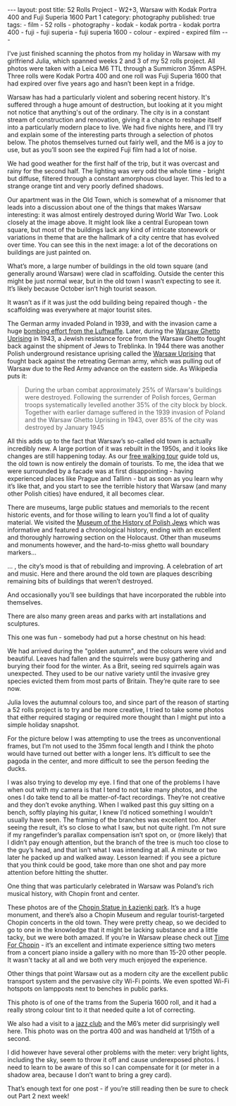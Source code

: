 #+BEGIN_EXPORT html
---
layout: post
title: 52 Rolls Project - W2+3, Warsaw with Kodak Portra 400 and Fuji Superia 1600 Part 1
category: photography
published: true
tags:
  - film
  - 52 rolls
  - photography
  - kodak
  - kodak portra
  - kodak portra 400
  - fuji
  - fuji superia
  - fuji superia 1600
  - colour
  - expired
  - expired film
---
#+END_EXPORT

I’ve just finished scanning the photos from my holiday in Warsaw with my girlfriend Julia, which spanned weeks 2 and 3
of my 52 rolls project. All photos were taken with a Leica M6 TTL through a Summicron 35mm ASPH. Three rolls were Kodak
Portra 400 and one roll was Fuji Superia 1600 that had expired over five years ago and hasn’t been kept in a fridge.

[[img:2017/11/52-rolls-week-2-1.jpg]]

Warsaw has had a particularly violent and sobering recent history. It's suffered through a huge amount of destruction,
but looking at it you might not notice that anything's out of the ordinary. The city is in a constant stream of
construction and renovation, giving it a chance to reshape itself into a particularly modern place to live. We had five
nights here, and I’ll try and explain some of the interesting parts through a selection of photos below. The photos
themselves turned out fairly well, and the M6 is a joy to use, but as you’ll soon see the expired Fuji film had a lot of
noise.

#+BEGIN_EXPORT html
<!-- more -->
#+END_EXPORT

We had good weather for the first half of the trip, but it was overcast and rainy for the second half. The lighting was
very odd the whole time - bright but diffuse, filtered through a constant amorphous cloud layer. This led to a strange
orange tint and very poorly defined shadows.

[[img:2017/11/52-rolls-week-2-2.jpg]]

Our apartment was in the Old Town, which is somewhat of a misnomer that leads into a discussion about one of the things
that makes Warsaw interesting: it was almost entirely destroyed during World War Two. Look closely at the image
above. It might look like a central European town square, but most of the buildings lack any kind of intricate stonework
or variations in theme that are the hallmark of a city centre that has evolved over time. You can see this in the next
image: a lot of the decorations on buildings are just painted on.

[[img:2017/11/52-rolls-week-2-3.jpg]]

What’s more, a large number of buildings in the old town square (and generally around Warsaw) were clad in
scaffolding. Outside the center this might be just normal wear, but in the old town I wasn’t expecting to see it. It’s
likely because October isn’t high tourist season.

[[img:2017/11/52-rolls-week-2-4.jpg]]

It wasn’t as if it was just the odd building being repaired though - the scaffolding was everywhere at major tourist
sites.

[[img:2017/11/52-rolls-week-2-5.jpg]]

The German army invaded Poland in 1939, and with the invasion came a huge [[https://en.wikipedia.org/wiki/Bombing_of_Warsaw_in_World_War_II][bombing effort from the Luftwaffe]]. Later,
during the [[https://en.wikipedia.org/wiki/Warsaw_Ghetto_Uprising][Warsaw Ghetto Uprising]] in 1943, a Jewish resistance force from the Warsaw Ghetto fought back against the
shipment of Jews to Treblinka. In 1944 there was another Polish underground resistance uprising called the [[https://en.wikipedia.org/wiki/Warsaw_Uprising][Warsaw
Uprising]] that fought back against the retreating German army, which was pulling out of Warsaw due to the Red Army
advance on the eastern side. As Wikipedia puts it:

#+BEGIN_QUOTE
During the urban combat approximately 25% of Warsaw's buildings were destroyed. Following the surrender of Polish
forces, German troops systematically levelled another 35% of the city block by block. Together with earlier damage
suffered in the 1939 invasion of Poland and the Warsaw Ghetto Uprising in 1943, over 85% of the city was destroyed by
January 1945
#+END_QUOTE

All this adds up to the fact that Warsaw’s so-called old town is actually incredibly new. A large portion of it was
rebuilt in the 1950s, and it looks like changes are still happening today. As our [[https://freewalkingtour.com/warsaw/][free walking tour]] guide told us, the
old town is now entirely the domain of tourists. To me, the idea that we were surrounded by a facade was at first
disappointing - having experienced places like Prague and Tallinn - but as soon as you learn why it’s like that, and you
start to see the terrible history that Warsaw (and many other Polish cities) have endured, it all becomes clear.

There are museums, large public statues and memorials to the recent historic events, and for those willing to learn
you’ll find a lot of quality material. We visited the [[http://www.polin.pl/en][Museum of the History of Polish Jews]] which was informative and
featured a chronological history, ending with an excellent and thoroughly harrowing section on the Holocaust. Other than
museums and monuments however, and the hard-to-miss ghetto wall boundary markers...

[[img:2017/11/52-rolls-week-2-6.jpg]]

... , the city’s mood is that of rebuilding and improving. A celebration of art and music. Here and there around the old
town are plaques describing remaining bits of buildings that weren’t destroyed.

[[img:2017/11/52-rolls-week-2-7.jpg]]

And occasionally you’ll see buildings that have incorporated the rubble into themselves.

[[img:2017/11/52-rolls-week-2-8.jpg]]

There are also many green areas and parks with art installations and sculptures.

[[img:2017/11/52-rolls-week-2-9.jpg]]

This one was fun - somebody had put a horse chestnut on his head:

[[img:2017/11/52-rolls-week-2-10.jpg]]

We had arrived during the "golden autumn", and the colours were vivid and beautiful. Leaves had fallen and the squirrels
were busy gathering and burying their food for the winter. As a Brit, seeing red squirrels again was unexpected. They
used to be our native variety until the invasive grey species evicted them from most parts of Britain. They’re quite
rare to see now.

[[img:2017/11/52-rolls-week-2-11.jpg]]

Julia loves the autumnal colours too, and since part of the reason of starting a 52 rolls project is to try and be more
creative, I tried to take some photos that either required staging or required more thought than I might put into a
simple holiday snapshot.

[[img:2017/11/52-rolls-week-2-12.jpg]]

For the picture below I was attempting to use the trees as unconventional frames, but I’m not used to the 35mm focal
length and I think the photo would have turned out better with a longer lens. It’s difficult to see the pagoda in the
center, and more difficult to see the person feeding the ducks.

[[img:2017/11/52-rolls-week-2-13.jpg]]

I was also trying to develop my eye. I find that one of the problems I have when out with my camera is that I tend to
not take many photos, and the ones I do take tend to all be matter-of-fact recordings. They’re not creative and they
don’t evoke anything. When I walked past this guy sitting on a bench, softly playing his guitar, I knew I’d noticed
something I wouldn’t usually have seen. The framing of the branches was excellent too. After seeing the result, it’s so
close to what I saw, but not quite right. I’m not sure if my rangefinder’s parallax compensation isn’t spot on, or (more
likely) that I didn’t pay enough attention, but the branch of the tree is much too close to the guy’s head, and that
isn’t what I was intending at all. A minute or two later he packed up and walked away. Lesson learned: if you see a
picture that you think could be good, take more than one shot and pay more attention before hitting the shutter.

[[img:2017/11/52-rolls-week-2-14.jpg]]

One thing that was particularly celebrated in Warsaw was Poland’s rich musical history, with Chopin front and center.

[[img:2017/11/52-rolls-week-2-15.jpg]]

[[img:2017/11/52-rolls-week-2-16.jpg]]

These photos are of the [[https://en.wikipedia.org/wiki/Chopin_Statue,_Warsaw][Chopin Statue in Łazienki park]]. It’s a huge monument, and there’s also a Chopin Museum and
regular tourist-targeted Chopin concerts in the old town. They were pretty cheap, so we decided to go to one in the
knowledge that it might be lacking substance and a little tacky, but we were both amazed. If you’re in Warsaw please
check out [[http://timeforchopin.eu/en/][Time For Chopin]] - it’s an excellent and intimate experience sitting two meters from a concert piano inside a
gallery with no more than 15-20 other people. It wasn't tacky at all and we both very much enjoyed the experience.

Other things that point Warsaw out as a modern city are the excellent public transport system and the pervasive city
Wi-Fi points. We even spotted Wi-Fi hotspots on lampposts next to benches in public parks.

[[img:2017/11/52-rolls-week-2-19.jpg]]

This photo is of one of the trams from the Superia 1600 roll, and it had a really strong colour tint to it that needed
quite a lot of correcting.

[[img:2017/11/52-rolls-week-2-17.jpg]]

[[img:2017/11/52-rolls-week-2-18.jpg]]

We also had a visit to a [[http://12on14club.com/][jazz club]] and the M6’s meter did surprisingly well here. This photo was on the portra 400 and
was handheld at 1/15th of a second.

[[img:2017/11/52-rolls-week-2-20.jpg]]

I did however have several other problems with the meter: very bright lights, including the sky, seem to throw it off
and cause underexposed photos. I need to learn to be aware of this so I can compensate for it (or meter in a shadow
area, because I don’t want to bring a grey card).

That’s enough text for one post - if you’re still reading then be sure to check out Part 2 next week!
